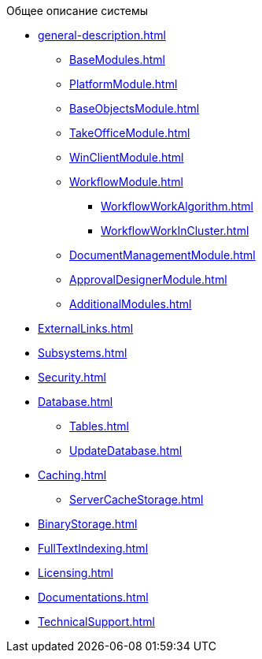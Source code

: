 .Общее описание системы
* xref:general-description.adoc[]
** xref:BaseModules.adoc[]
** xref:PlatformModule.adoc[]
** xref:BaseObjectsModule.adoc[]
** xref:TakeOfficeModule.adoc[]
** xref:WinClientModule.adoc[]
** xref:WorkflowModule.adoc[]
*** xref:WorkflowWorkAlgorithm.adoc[]
*** xref:WorkflowWorkInCluster.adoc[]
** xref:DocumentManagementModule.adoc[]
** xref:ApprovalDesignerModule.adoc[]
** xref:AdditionalModules.adoc[]
* xref:ExternalLinks.adoc[]
* xref:Subsystems.adoc[]
* xref:Security.adoc[]
* xref:Database.adoc[]
** xref:Tables.adoc[]
** xref:UpdateDatabase.adoc[]
* xref:Caching.adoc[]
** xref:ServerCacheStorage.adoc[]
* xref:BinaryStorage.adoc[]
* xref:FullTextIndexing.adoc[]
* xref:Licensing.adoc[]
* xref:Documentations.adoc[]
* xref:TechnicalSupport.adoc[]